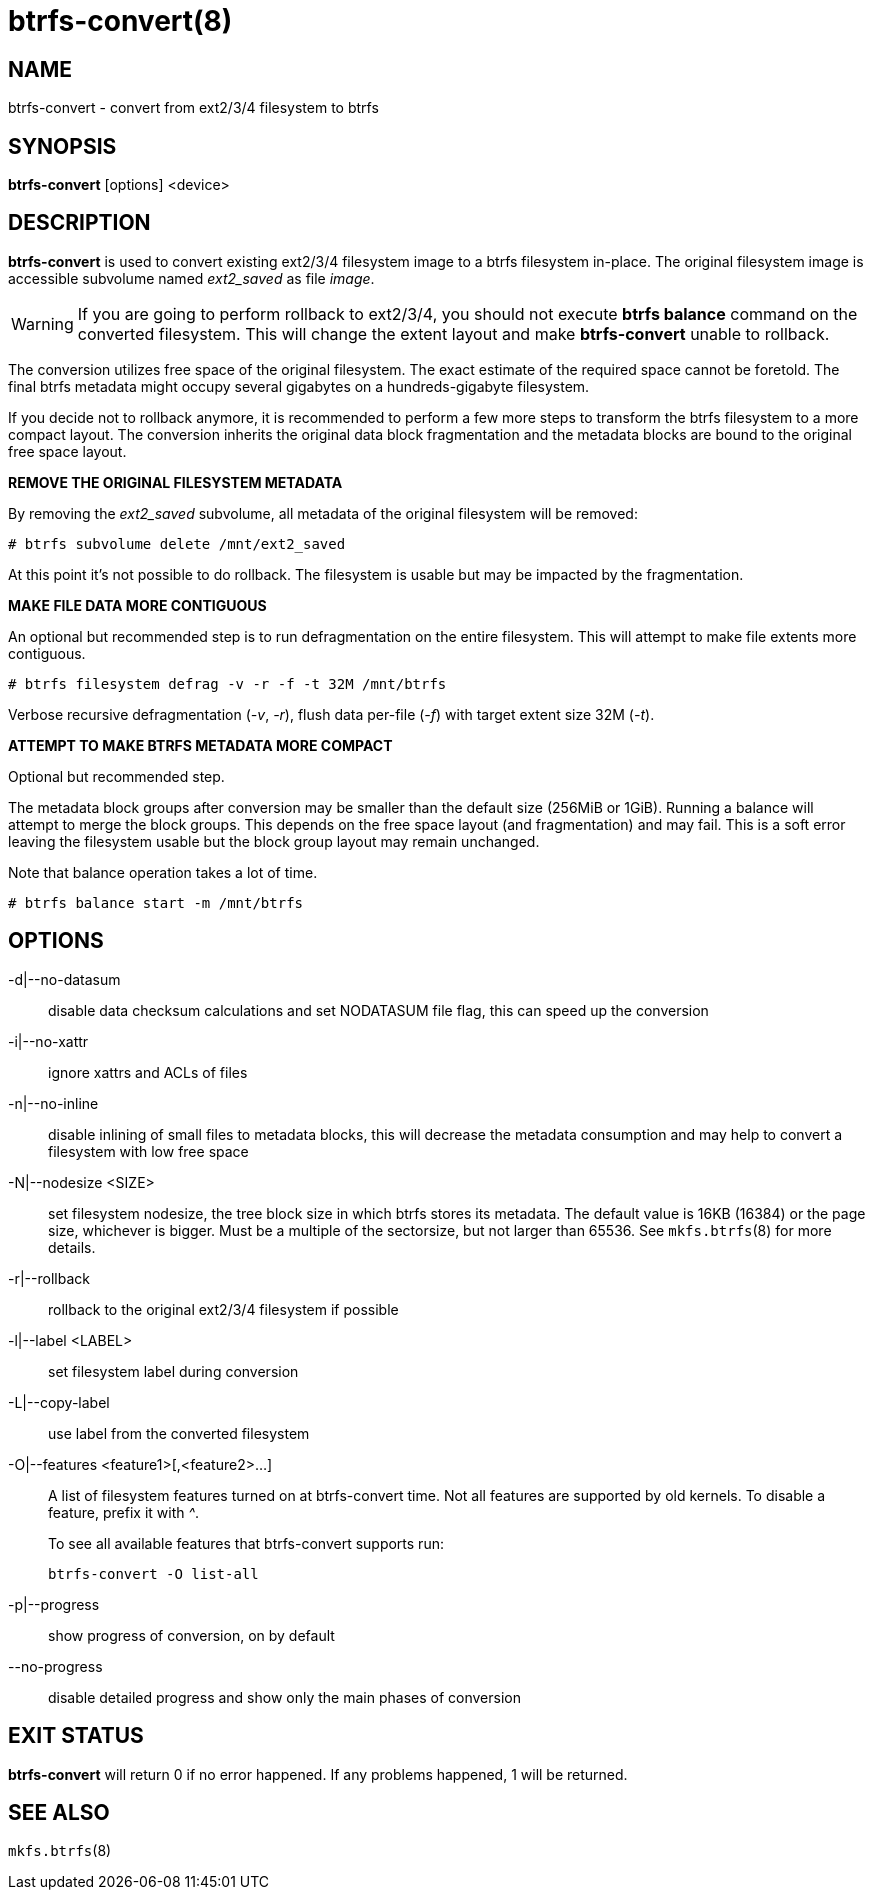btrfs-convert(8)
================

NAME
----
btrfs-convert - convert from ext2/3/4 filesystem to btrfs

SYNOPSIS
--------
*btrfs-convert* [options] <device>

DESCRIPTION
-----------
*btrfs-convert* is used to convert existing ext2/3/4 filesystem image to a
btrfs filesystem in-place.  The original filesystem image is accessible
subvolume named 'ext2_saved' as file 'image'.

WARNING: If you are going to perform rollback to ext2/3/4, you should not
execute *btrfs balance* command on the converted filesystem. This will change
the extent layout and make *btrfs-convert* unable to rollback.

The conversion utilizes free space of the original filesystem. The exact
estimate of the required space cannot be foretold. The final btrfs metadata
might occupy several gigabytes on a hundreds-gigabyte filesystem.

If you decide not to rollback anymore, it is recommended to perform a few more
steps to transform the btrfs filesystem to a more compact layout. The
conversion inherits the original data block fragmentation and the metadata
blocks are bound to the original free space layout.

**REMOVE THE ORIGINAL FILESYSTEM METADATA**

By removing the 'ext2_saved' subvolume, all metadata of the original filesystem
will be removed:

   # btrfs subvolume delete /mnt/ext2_saved

At this point it's not possible to do rollback. The filesystem is usable but may
be impacted by the fragmentation.

**MAKE FILE DATA MORE CONTIGUOUS**

An optional but recommended step is to run defragmentation on the entire
filesystem. This will attempt to make file extents more contiguous.

   # btrfs filesystem defrag -v -r -f -t 32M /mnt/btrfs

Verbose recursive defragmentation ('-v', '-r'), flush data per-file ('-f') with target
extent size 32M ('-t').

**ATTEMPT TO MAKE BTRFS METADATA MORE COMPACT**

Optional but recommended step.

The metadata block groups after conversion may be smaller than the default size
(256MiB or 1GiB). Running a balance will attempt to merge the block groups.
This depends on the free space layout (and fragmentation) and may fail. This is
a soft error leaving the filesystem usable but the block group layout may
remain unchanged.

Note that balance operation takes a lot of time.

   # btrfs balance start -m /mnt/btrfs

OPTIONS
-------
-d|--no-datasum::
disable data checksum calculations and set NODATASUM file flag, this can speed
up the conversion
-i|--no-xattr::
ignore xattrs and ACLs of files
-n|--no-inline::
disable inlining of small files to metadata blocks, this will decrease the metadata
consumption and may help to convert a filesystem with low free space
-N|--nodesize <SIZE>::
set filesystem nodesize, the tree block size in which btrfs stores its metadata.
The default value is 16KB (16384) or the page size, whichever is bigger.
Must be a multiple of the sectorsize, but not larger than 65536. See
`mkfs.btrfs`(8) for more details.
-r|--rollback::
rollback to the original ext2/3/4 filesystem if possible
-l|--label <LABEL>::
set filesystem label during conversion
-L|--copy-label::
use label from the converted filesystem
-O|--features <feature1>[,<feature2>...]::
A list of filesystem features turned on at btrfs-convert time. Not all features
are supported by old kernels. To disable a feature, prefix it with '^'.
+
To see all available features that btrfs-convert supports run:
+
+btrfs-convert -O list-all+
-p|--progress::
show progress of conversion, on by default
--no-progress::
disable detailed progress and show only the main phases of conversion

EXIT STATUS
-----------
*btrfs-convert* will return 0 if no error happened.
If any problems happened, 1 will be returned.

SEE ALSO
--------
`mkfs.btrfs`(8)
